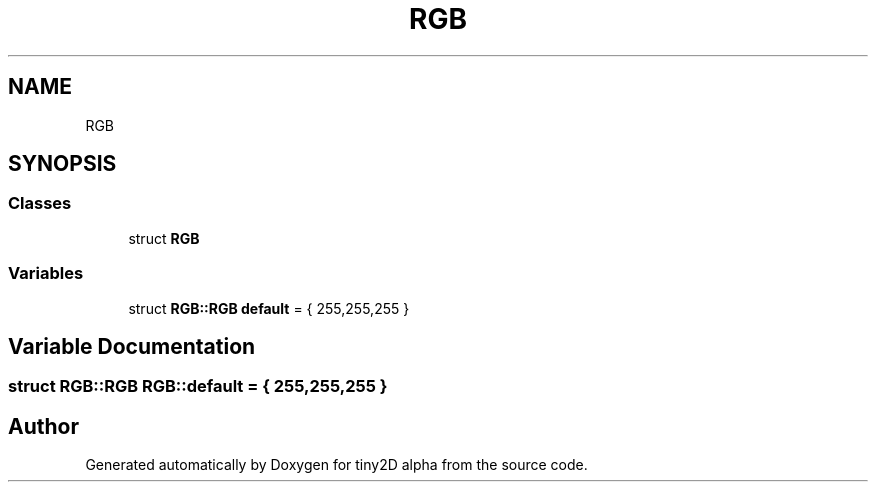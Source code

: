 .TH "RGB" 3 "Sun Oct 28 2018" "tiny2D alpha" \" -*- nroff -*-
.ad l
.nh
.SH NAME
RGB
.SH SYNOPSIS
.br
.PP
.SS "Classes"

.in +1c
.ti -1c
.RI "struct \fBRGB\fP"
.br
.in -1c
.SS "Variables"

.in +1c
.ti -1c
.RI "struct \fBRGB::RGB\fP \fBdefault\fP = { 255,255,255 }"
.br
.in -1c
.SH "Variable Documentation"
.PP 
.SS "struct \fBRGB::RGB\fP  RGB::default = { 255,255,255 }"

.SH "Author"
.PP 
Generated automatically by Doxygen for tiny2D alpha from the source code\&.
